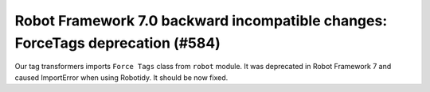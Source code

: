 Robot Framework 7.0 backward incompatible changes: ForceTags deprecation (#584)
--------------------------------------------------------------------------------

Our tag transformers imports ``Force Tags`` class from ``robot`` module. It was deprecated in Robot Framework 7
and caused ImportError when using Robotidy. It should be now fixed.
